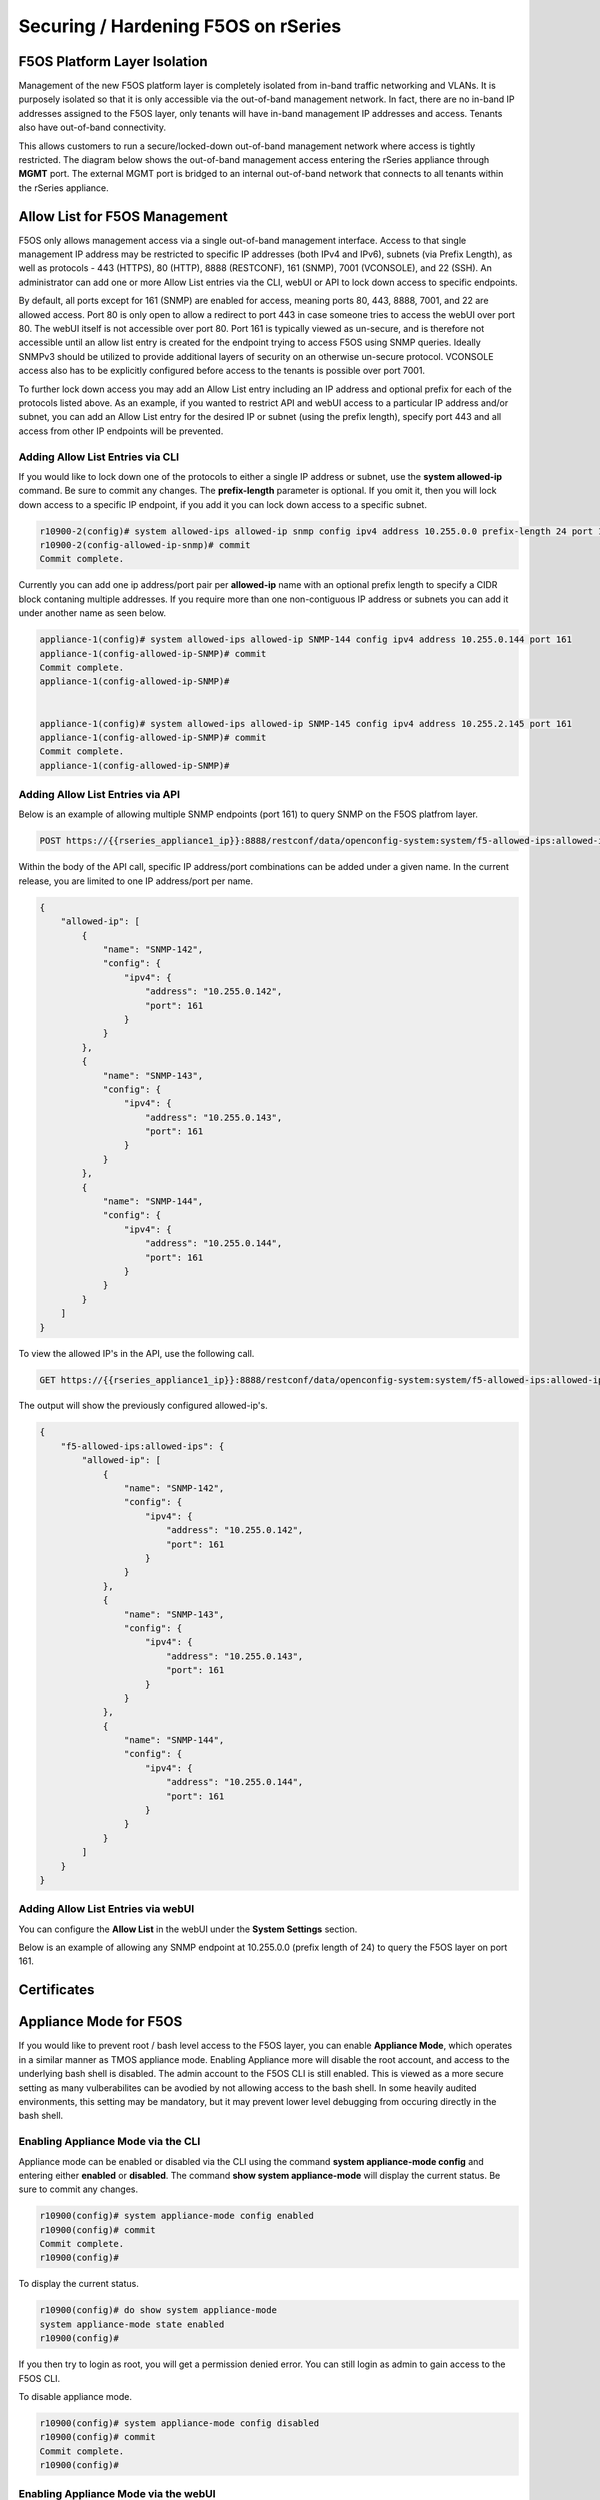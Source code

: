 ====================================
Securing / Hardening F5OS on rSeries
====================================

F5OS Platform Layer Isolation
=============================

Management of the new F5OS platform layer is completely isolated from in-band traffic networking and VLANs. It is purposely isolated so that it is only accessible via the out-of-band management network. In fact, there are no in-band IP addresses assigned to the F5OS layer, only tenants will have in-band management IP addresses and access. Tenants also have out-of-band connectivity.

This allows customers to run a secure/locked-down out-of-band management network where access is tightly restricted. The diagram below shows the out-of-band management access entering the rSeries appliance through **MGMT** port. The external MGMT port is bridged to an internal out-of-band network that connects to all tenants within the rSeries appliance. 

.. image:: images/rseries_security/image1.png
  :align: center

Allow List for F5OS Management
===============================

F5OS only allows management access via a single out-of-band management interface. Access to that single management IP address may be restricted to specific IP addresses (both IPv4 and IPv6), subnets (via Prefix Length), as well as protocols - 443 (HTTPS), 80 (HTTP), 8888 (RESTCONF), 161 (SNMP), 7001 (VCONSOLE), and 22 (SSH). An administrator can add one or more Allow List entries via the CLI, webUI or API to lock down access to specific endpoints.

By default, all ports except for 161 (SNMP) are enabled for access, meaning ports 80, 443, 8888, 7001, and 22 are allowed access. Port 80 is only open to allow a redirect to port 443 in case someone tries to access the webUI over port 80. The webUI itself is not accessible over port 80. Port 161 is typically viewed as un-secure, and is therefore not accessible until an allow list entry is created for the endpoint trying to access F5OS using SNMP queries. Ideally SNMPv3 should be utilized to provide additional layers of security on an otherwise un-secure protocol. VCONSOLE access also has to be explicitly configured before access to the tenants is possible over port 7001. 

To further lock down access you may add an Allow List entry including an IP address and optional prefix for each of the protocols listed above. As an example, if you wanted to restrict API and webUI access to a particular IP address and/or subnet, you can add an Allow List entry for the desired IP or subnet (using the prefix length), specify port 443 and all access from other IP endpoints will be prevented.


Adding Allow List Entries via CLI
-----------------------------------

If you would like to lock down one of the protocols to either a single IP address or subnet, use the **system allowed-ip** command. Be sure to commit any changes. The **prefix-length** parameter is optional. If you omit it, then you will lock down access to a specific IP endpoint, if you add it you can lock down access to a specific subnet.

.. code-block:: bash

    r10900-2(config)# system allowed-ips allowed-ip snmp config ipv4 address 10.255.0.0 prefix-length 24 port 161
    r10900-2(config-allowed-ip-snmp)# commit
    Commit complete.

Currently you can add one ip address/port pair per **allowed-ip** name with an optional prefix length to specify a CIDR block contaning multiple addresses. If you require more than one non-contiguous IP address or subnets you can add it under another name as seen below. 

.. code-block:: bash

    appliance-1(config)# system allowed-ips allowed-ip SNMP-144 config ipv4 address 10.255.0.144 port 161 
    appliance-1(config-allowed-ip-SNMP)# commit
    Commit complete.
    appliance-1(config-allowed-ip-SNMP)# 


    appliance-1(config)# system allowed-ips allowed-ip SNMP-145 config ipv4 address 10.255.2.145 port 161 
    appliance-1(config-allowed-ip-SNMP)# commit
    Commit complete.
    appliance-1(config-allowed-ip-SNMP)# 


Adding Allow List Entries via API
-----------------------------------

Below is an example of allowing multiple SNMP endpoints (port 161) to query SNMP on the F5OS platfrom layer.

.. code-block:: bash

    POST https://{{rseries_appliance1_ip}}:8888/restconf/data/openconfig-system:system/f5-allowed-ips:allowed-ips

Within the body of the API call, specific IP address/port combinations can be added under a given name. In the current release, you are limited to one IP address/port per name. 

.. code-block:: json

    {
        "allowed-ip": [
            {
                "name": "SNMP-142",
                "config": {
                    "ipv4": {
                        "address": "10.255.0.142",
                        "port": 161
                    }
                }
            },
            {
                "name": "SNMP-143",
                "config": {
                    "ipv4": {
                        "address": "10.255.0.143",
                        "port": 161
                    }
                }
            },
            {
                "name": "SNMP-144",
                "config": {
                    "ipv4": {
                        "address": "10.255.0.144",
                        "port": 161
                    }
                }
            }
        ]
    }



To view the allowed IP's in the API, use the following call.

.. code-block:: bash

    GET https://{{rseries_appliance1_ip}}:8888/restconf/data/openconfig-system:system/f5-allowed-ips:allowed-ips

The output will show the previously configured allowed-ip's.


.. code-block:: json

    {
        "f5-allowed-ips:allowed-ips": {
            "allowed-ip": [
                {
                    "name": "SNMP-142",
                    "config": {
                        "ipv4": {
                            "address": "10.255.0.142",
                            "port": 161
                        }
                    }
                },
                {
                    "name": "SNMP-143",
                    "config": {
                        "ipv4": {
                            "address": "10.255.0.143",
                            "port": 161
                        }
                    }
                },
                {
                    "name": "SNMP-144",
                    "config": {
                        "ipv4": {
                            "address": "10.255.0.144",
                            "port": 161
                        }
                    }
                }
            ]
        }
    }

Adding Allow List Entries via webUI
-----------------------------------

You can configure the **Allow List** in the webUI under the **System Settings** section. 

.. image:: images/rseries_security/image2.png
  :align: center
  :scale: 70%

Below is an example of allowing any SNMP endpoint at 10.255.0.0 (prefix length of 24) to query the F5OS layer on port 161.

.. image:: images/rseries_security/image3.png
  :align: center
  :scale: 70%


Certificates
=============

Appliance Mode for F5OS
=======================

If you would like to prevent root / bash level access to the F5OS layer, you can enable **Appliance Mode**, which operates in a similar manner as TMOS appliance mode. Enabling Appliance more will disable the root account, and access to the underlying bash shell is disabled. The admin account to the F5OS CLI is still enabled. This is viewed as a more secure setting as many vulberabilites can be avodied by not allowing access to the bash shell. In some heavily audited environments, this setting may be mandatory, but it may prevent lower level debugging from occuring directly in the bash shell.

Enabling Appliance Mode via the CLI
-----------------------------------

Appliance mode can be enabled or disabled via the CLI using the command **system appliance-mode config** and entering either **enabled** or **disabled**. The command **show system appliance-mode** will display the current status. Be sure to commit any changes. 

.. code-block:: bash

    r10900(config)# system appliance-mode config enabled 
    r10900(config)# commit
    Commit complete.
    r10900(config)# 

To display the current status.

.. code-block:: bash

    r10900(config)# do show system appliance-mode       
    system appliance-mode state enabled
    r10900(config)# 

If you then try to login as root, you will get a permission denied error. You can still login as admin to gain access to the F5OS CLI.

To disable appliance mode.

.. code-block:: bash

    r10900(config)# system appliance-mode config disabled 
    r10900(config)# commit
    Commit complete.
    r10900(config)#

Enabling Appliance Mode via the webUI
------------------------------------- 

Appliance mode can be enabled or disabled via the webUI under the **System Settings -> General** page.

.. image:: images/rseries_security/image4.png
  :align: center
  :scale: 70%


Enabling Appliance Mode via the API
-----------------------------------

Appliance mode can be enabled or disabled via the API. To view the current status of appliance mode use the following API call.

.. code-block:: bash

    GET https://{{rseries_appliance1_ip}}:8888/restconf/data/openconfig-system:system/f5-security-appliance-mode:appliance-mode


You will see output similar to the response below showing the config and state of appliance mode for F5OS.

.. code-block:: json

    {
        "f5-security-appliance-mode:appliance-mode": {
            "config": {
                "enabled": false
            },
            "state": {
                "enabled": false
            }
        }
    }

To change the mode from disable to enabled, use the following API call.

.. code-block:: bash

    PATCH https://{{rseries_appliance1_ip}}:8888/restconf/data/openconfig-system:system/f5-security-appliance-mode:appliance-mode/f5-security-appliance-mode:config

In the body of the API call add the following:

.. code-block:: json

    {
        "f5-security-appliance-mode:config": {
            "f5-security-appliance-mode:enabled": "true"
        }
    }

Disabling Basic Authentication
==============================

F5OS utilizes basic authentication (username/password) as well as token based authentication for both the API and the webUI. Generally, username/password is issued by the client in order to obtain a token from F5OS, which is then used to make further inquiries or changes. Tokens have a relatively short lifetime for security reasons, and the user is allowed to refresh that token a certain number of times before they are forced to re-authenticate again. Although token based authentication is supported, basic authentication can still be utilized to access the devices and make changes. A new option was added in F5OS-A 1.3.0 to allow basic authentication to be disabled, except for the means of obtaining a token. Once the token is issued it is the only way to access both the webUI and the API. 


Disabling Basic Auth via the CLI
--------------------------------

The default setting for basic auth is enabled, and the current state can be seen by entering the **show system aaa** command. 

.. code-block:: bash

    r10900# show system aaa
    system aaa restconf-token state lifetime 15
    system aaa primary-key state hash gK/F47uQfi7JWYFirStCVhIaGcuoctpbGpx63MNy/korwigBW6piKx9TldiRazHmE8Y+qylGY4MOcs9IZ+KG4Q==
    system aaa primary-key state status NONE
    system aaa authentication state basic enabled
            LAST        TALLY  EXPIRY                  
    USERNAME  CHANGE      COUNT  DATE    ROLE            
    -----------------------------------------------------
    admin     2022-06-02  0      -1      admin           
    jim-test  2022-09-02  10     -1      admin           
    operator  2022-10-11  0      -1      operator        
    root      2022-06-02  0      -1      root            
    tenant1   0           0      1       tenant-console  
    tenant2   0           0      1       tenant-console  

    ROLENAME        GID   USERS  
    -----------------------------
    admin           9000  -      
    operator        9001  -      
    root            0     -      
    tenant-console  9100  -      

    NAME    NAME    TYPE    
    ------------------------
    tacacs  tacacs  TACACS  

    r10900# 

You may disable basic auth by issuing the cli command **system aaa authenitcation config basic disabled**, and then committing the change.

.. code-block:: bash

    r10900(config)# system aaa authentication config basic disbaled 
    r10900(config)# commit
    Commit complete.
    r10900(config)#

To re-enable basic auth change the state to enabled and commit.

.. code-block:: bash

    r10900(config)# system aaa authentication config basic enabled 
    r10900(config)# commit
    Commit complete.
    r10900(config)#



Disabling Basic Auth via the API
--------------------------------

Disabling Basic Auth via the webUI
----------------------------------

Disabling basic authentication via the webUI is a new feature that has been added in F5OS-A 1.4.0. In the webUI got to **User Management -> Authentication Settings** and you'll see a drop down box to enable or disable **Basic Authentication**.

.. image:: images/rseries_security/image5.png
  :align: center
  :scale: 70%

Token Lifetime via CLI
----------------------

You may configure the restconf-token lifetime via the CLI. The value is in minutes, and the client is able to refresh the token five times before it expires. As an example, if the restconf-token lifeftime is set to 1 minute, an inactive webUI session will have a token expire after one minute, but it can be refreshed a maximum of five times. This will result in the webUI session timing out after 5 minutes.

.. code-block:: bash

    r10900(config)# system aaa restconf-token config lifetime 1 
    r10900(config)# commit
    Commit complete.
    r10900(config)# 

To display the current restconf-token lifetime setting, use the command **show system aaa***.

.. code-block:: bash

    r10900(config)# do show system aaa
    system aaa restconf-token state lifetime 1
    system aaa primary-key state hash gK/F47uQfi7JWYFirStCVhIaGcuoctpbGpx63MNy/korwigBW6piKx9TldiRazHmE8Y+qylGY4MOcs9IZ+KG4Q==
    system aaa primary-key state status NONE
    system aaa authentication state basic enabled
            LAST        TALLY  EXPIRY                  
    USERNAME  CHANGE      COUNT  DATE    ROLE            
    -----------------------------------------------------
    admin     2022-06-02  0      -1      admin           
    jim-test  2022-09-02  10     -1      admin           
    operator  2022-10-11  0      -1      operator        
    root      2022-06-02  0      -1      root            
    tenant1   0           0      1       tenant-console  
    tenant2   0           0      1       tenant-console  

    ROLENAME        GID   USERS  
    -----------------------------
    admin           9000  -      
    operator        9001  -      
    tenant-console  9100  -      

    NAME    NAME    TYPE    
    ------------------------
    tacacs  tacacs  TACACS  

    system aaa tls state verify-client false
    system aaa tls state verify-client-depth 1

Token Lifetime via webUI
------------------------

You may configure the restconf-token lifetime via the webUI (new feature added in F5OS-A 1.4.0). The value is in minutes, and the client is able to refresh the token five times before it expires. As an example, if the token lifeftime is set to 1 minute, an inactive webUI session will have a token expire after one minute, but it can be refreshed a maximum of five times. This will result in the webUI session timing out after 5 minutes.

.. image:: images/rseries_security/image6.png
  :align: center
  :scale: 70%

Token Lifetime via API
----------------------

Remote Authentication
=====================

Audit Logs / Audit Logs to Remote Server
========================================


Session Timeouts
================

Idle timeouts were configurable in previous releases, but the configuration only applied to the current sesssion and was not persistent. F5OS-A 1.3.0 added the ability to configure persistent idle timeouts for both the CLI and webUI. The CLI timeout is configured under system settings, and is controlled via the idle-timeout option. For the webUI a toekn based timeout is now configurable under the system aaa settings. a restconf-token config lifetime option has been added. Once a client to the webUI has a token they are allowed to refresh it up to five times. If the toekn lifetime is set to 1 minute, then a timeout won't occur until five times that value or 5 minutes later. This is because of the token refresh has to fail 5 times before disconnecting the client.  

Configuring SSH and HTTPS Timeouts via CLI
------------------------------------------

To configure the CLI timeout via the CLI, use the command **system settings config idle-timeout <value-in-seconds>**. Be sure to issue a commit to save the changes. In the case below, the CLI session should disconnect after 300 seonds of inactivity.


.. code-block:: bash

    r10900(config)# system settings config idle-timeout 300
    r10900(config)# commit
    Commit complete.     
 
 
As mentioned in the introduction, the webUI uses tokens and the timeout is based on 5 token refreshes failing, so the value is essentiallyu 5 times the configured tken lifetime. Use the command **

.. code-block:: bash

    5900-2(config)# system aaa restconf-token config lifetime 1
    r5900-2(config)# commit
    Commit complete.
    r5900-2(config)# 
 
Configuring SSH and HTTPS Timeouts via API
------------------------------------------
 


Configuring SSH and HTTPS Timeouts via webUI
------------------------------------------


Login Banner / MOTD
===================


Console Logins
==============


SNMPv3
=======


NTP Auth
========


Disable IPv6
============

Encrypt TLS Private Key
=======================

Configurable Management Ciphers
===============================

Client Certificate Based Auth
=============================

iHealth Proxy Server
====================

